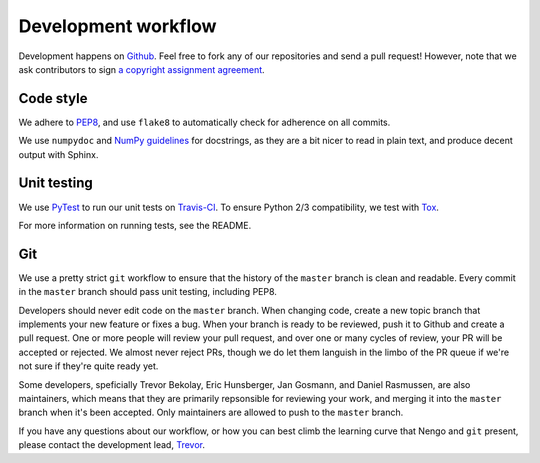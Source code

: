 ********************
Development workflow
********************

Development happens on `Github <https://github.com/nengo/nengo>`_.
Feel free to fork any of our repositories and send a pull request!
However, note that we ask contributors to sign
`a copyright assignment agreement <https://github.com/nengo/nengo/blob/master/LICENSE.rst>`_.

Code style
==========

We adhere to
`PEP8 <http://www.python.org/dev/peps/pep-0008/#introduction>`_,
and use ``flake8`` to automatically check for adherence on all commits.

We use ``numpydoc`` and
`NumPy guidelines <https://github.com/numpy/numpy/blob/master/doc/HOWTO_DOCUMENT.rst.txt>`_
for docstrings, as they are a bit nicer to read in plain text,
and produce decent output with Sphinx.

Unit testing
============

We use `PyTest <http://pytest.org/latest/>`_ to run our unit tests
on `Travis-CI <https://travis-ci.com/>`_.
To ensure Python 2/3 compatibility, we test with
`Tox <https://tox.readthedocs.org/en/latest/>`_.

For more information on running tests, see the README.

Git
===

We use a pretty strict ``git`` workflow
to ensure that the history of the ``master`` branch
is clean and readable.
Every commit in the ``master`` branch should pass
unit testing, including PEP8.

Developers should never edit code on the ``master`` branch.
When changing code, create a new topic branch
that implements your new feature or fixes a bug.
When your branch is ready to be reviewed,
push it to Github and create a pull request.
One or more people will review your pull request,
and over one or many cycles of review,
your PR will be accepted or rejected.
We almost never reject PRs,
though we do let them languish in the limbo
of the PR queue if we're not sure
if they're quite ready yet.

Some developers, speficially
Trevor Bekolay, Eric Hunsberger, Jan Gosmann, and Daniel Rasmussen,
are also maintainers, which means that they
are primarily repsonsible for reviewing your work,
and merging it into the ``master`` branch when it's been accepted.
Only maintainers are allowed to push to the ``master`` branch.

If you have any questions about our workflow,
or how you can best climb the learning curve
that Nengo and ``git`` present, please contact
the development lead, `Trevor <tbekolay@gmail.com>`_.

